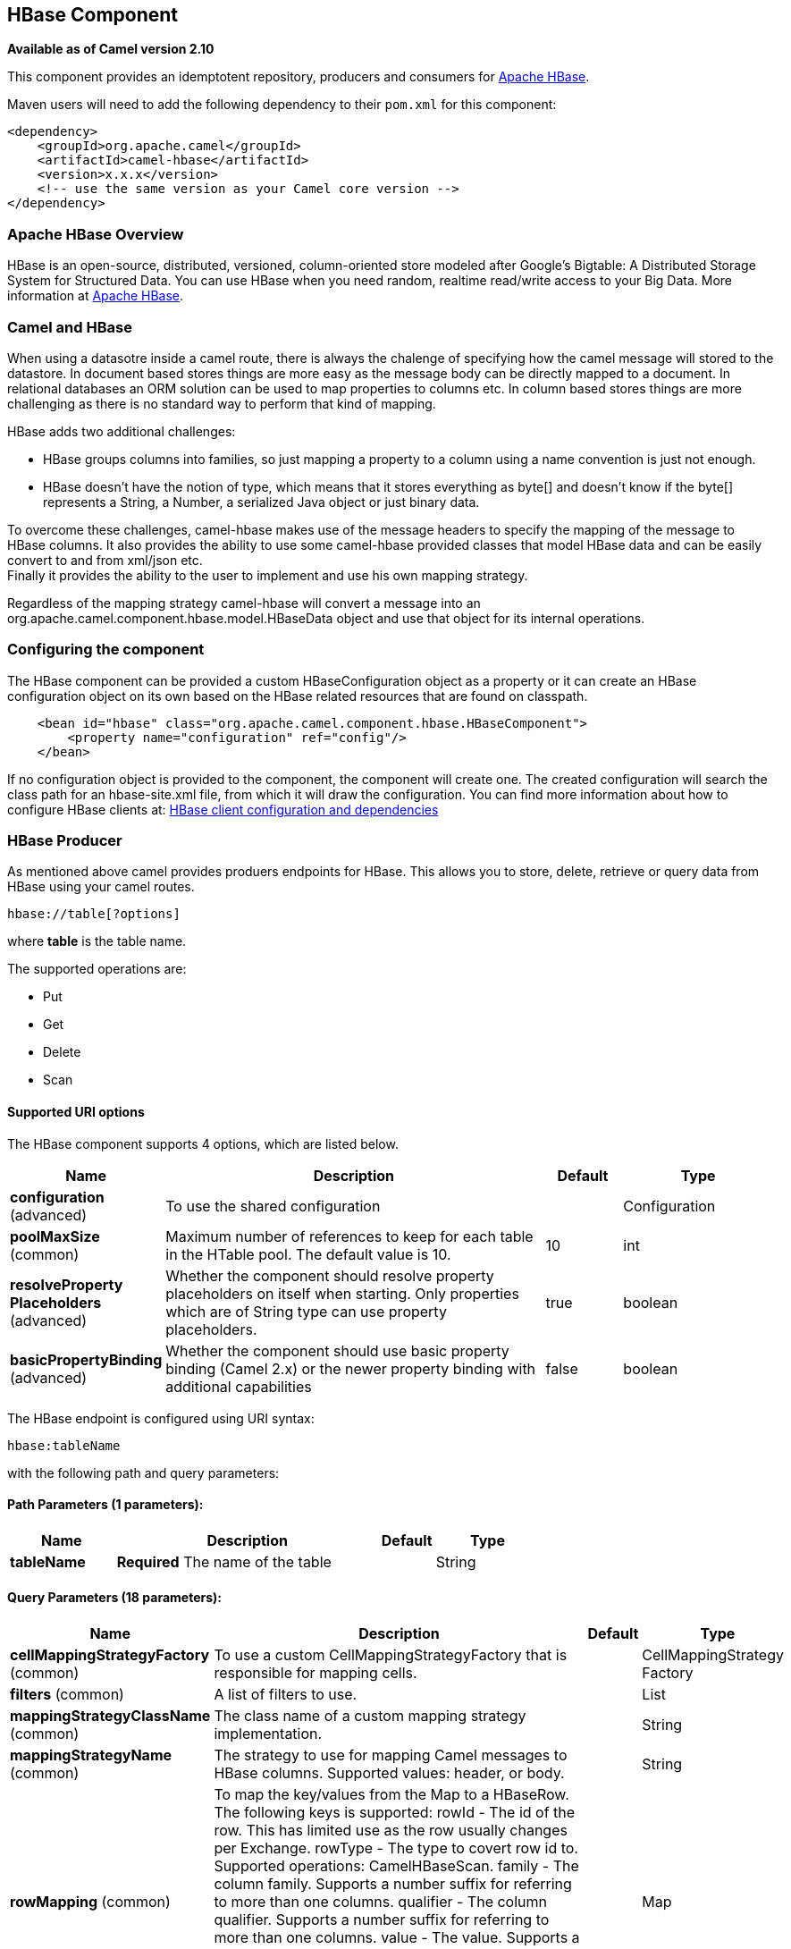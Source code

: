[[hbase-component]]
== HBase Component

*Available as of Camel version 2.10*

This component provides an idemptotent repository, producers and
consumers for http://hbase.apache.org/[Apache HBase].

Maven users will need to add the following dependency to their `pom.xml`
for this component:

[source,xml]
------------------------------------------------------------
<dependency>
    <groupId>org.apache.camel</groupId>
    <artifactId>camel-hbase</artifactId>
    <version>x.x.x</version>
    <!-- use the same version as your Camel core version -->
</dependency>
------------------------------------------------------------

### Apache HBase Overview

HBase is an open-source, distributed, versioned, column-oriented store
modeled after Google's Bigtable: A Distributed Storage System for
Structured Data. You can use HBase when you need random, realtime
read/write access to your Big Data. More information at
http://hbase.apache.org[Apache HBase].

### Camel and HBase

When using a datasotre inside a camel route, there is always the
chalenge of specifying how the camel message will stored to the
datastore. In document based stores things are more easy as the message
body can be directly mapped to a document. In relational databases an
ORM solution can be used to map properties to columns etc. In column
based stores things are more challenging as there is no standard way to
perform that kind of mapping.

HBase adds two additional challenges:

* HBase groups columns into families, so just mapping a property to a
column using a name convention is just not enough.
* HBase doesn't have the notion of type, which means that it stores
everything as byte[] and doesn't know if the byte[] represents a String,
a Number, a serialized Java object or just binary data.

To overcome these challenges, camel-hbase makes use of the message
headers to specify the mapping of the message to HBase columns. It also
provides the ability to use some camel-hbase provided classes that model
HBase data and can be easily convert to and from xml/json etc. +
 Finally it provides the ability to the user to implement and use his
own mapping strategy.

Regardless of the mapping strategy camel-hbase will convert a message
into an org.apache.camel.component.hbase.model.HBaseData object and use
that object for its internal operations.

### Configuring the component

The HBase component can be provided a custom HBaseConfiguration object
as a property or it can create an HBase configuration object on its own
based on the HBase related resources that are found on classpath.

[source,xml]
-----------------------------------------------------------------------------
    <bean id="hbase" class="org.apache.camel.component.hbase.HBaseComponent">
        <property name="configuration" ref="config"/>
    </bean>
-----------------------------------------------------------------------------

If no configuration object is provided to the component, the component
will create one. The created configuration will search the class path
for an hbase-site.xml file, from which it will draw the configuration.
You can find more information about how to configure HBase clients at:
http://archive.apache.org/dist/hbase/docs/client_dependencies.html[HBase
client configuration and dependencies]

### HBase Producer

As mentioned above camel provides produers endpoints for HBase. This
allows you to store, delete, retrieve or query data from HBase using
your camel routes.

[source,java]
-----------------------
hbase://table[?options]
-----------------------

where *table* is the table name.

The supported operations are:

* Put
* Get
* Delete
* Scan

#### Supported URI options




// component options: START
The HBase component supports 4 options, which are listed below.



[width="100%",cols="2,5,^1,2",options="header"]
|===
| Name | Description | Default | Type
| *configuration* (advanced) | To use the shared configuration |  | Configuration
| *poolMaxSize* (common) | Maximum number of references to keep for each table in the HTable pool. The default value is 10. | 10 | int
| *resolveProperty Placeholders* (advanced) | Whether the component should resolve property placeholders on itself when starting. Only properties which are of String type can use property placeholders. | true | boolean
| *basicPropertyBinding* (advanced) | Whether the component should use basic property binding (Camel 2.x) or the newer property binding with additional capabilities | false | boolean
|===
// component options: END






// endpoint options: START
The HBase endpoint is configured using URI syntax:

----
hbase:tableName
----

with the following path and query parameters:

==== Path Parameters (1 parameters):


[width="100%",cols="2,5,^1,2",options="header"]
|===
| Name | Description | Default | Type
| *tableName* | *Required* The name of the table |  | String
|===


==== Query Parameters (18 parameters):


[width="100%",cols="2,5,^1,2",options="header"]
|===
| Name | Description | Default | Type
| *cellMappingStrategyFactory* (common) | To use a custom CellMappingStrategyFactory that is responsible for mapping cells. |  | CellMappingStrategy Factory
| *filters* (common) | A list of filters to use. |  | List
| *mappingStrategyClassName* (common) | The class name of a custom mapping strategy implementation. |  | String
| *mappingStrategyName* (common) | The strategy to use for mapping Camel messages to HBase columns. Supported values: header, or body. |  | String
| *rowMapping* (common) | To map the key/values from the Map to a HBaseRow. The following keys is supported: rowId - The id of the row. This has limited use as the row usually changes per Exchange. rowType - The type to covert row id to. Supported operations: CamelHBaseScan. family - The column family. Supports a number suffix for referring to more than one columns. qualifier - The column qualifier. Supports a number suffix for referring to more than one columns. value - The value. Supports a number suffix for referring to more than one columns valueType - The value type. Supports a number suffix for referring to more than one columns. Supported operations: CamelHBaseGet, and CamelHBaseScan. |  | Map
| *rowModel* (common) | An instance of org.apache.camel.component.hbase.model.HBaseRow which describes how each row should be modeled |  | HBaseRow
| *userGroupInformation* (common) | Defines privileges to communicate with HBase such as using kerberos. |  | UserGroupInformation
| *bridgeErrorHandler* (consumer) | Allows for bridging the consumer to the Camel routing Error Handler, which mean any exceptions occurred while the consumer is trying to pickup incoming messages, or the likes, will now be processed as a message and handled by the routing Error Handler. By default the consumer will use the org.apache.camel.spi.ExceptionHandler to deal with exceptions, that will be logged at WARN or ERROR level and ignored. | false | boolean
| *maxMessagesPerPoll* (consumer) | Gets the maximum number of messages as a limit to poll at each polling. Is default unlimited, but use 0 or negative number to disable it as unlimited. |  | int
| *operation* (consumer) | The HBase operation to perform |  | String
| *remove* (consumer) | If the option is true, Camel HBase Consumer will remove the rows which it processes. | true | boolean
| *removeHandler* (consumer) | To use a custom HBaseRemoveHandler that is executed when a row is to be removed. |  | HBaseRemoveHandler
| *exceptionHandler* (consumer) | To let the consumer use a custom ExceptionHandler. Notice if the option bridgeErrorHandler is enabled then this option is not in use. By default the consumer will deal with exceptions, that will be logged at WARN or ERROR level and ignored. |  | ExceptionHandler
| *exchangePattern* (consumer) | Sets the exchange pattern when the consumer creates an exchange. |  | ExchangePattern
| *lazyStartProducer* (producer) | Whether the producer should be started lazy (on the first message). By starting lazy you can use this to allow CamelContext and routes to startup in situations where a producer may otherwise fail during starting and cause the route to fail being started. By deferring this startup to be lazy then the startup failure can be handled during routing messages via Camel's routing error handlers. | false | boolean
| *maxResults* (producer) | The maximum number of rows to scan. | 100 | int
| *basicPropertyBinding* (advanced) | Whether the endpoint should use basic property binding (Camel 2.x) or the newer property binding with additional capabilities | false | boolean
| *synchronous* (advanced) | Sets whether synchronous processing should be strictly used, or Camel is allowed to use asynchronous processing (if supported). | false | boolean
|===
// endpoint options: END
// spring-boot-auto-configure options: START
=== Spring Boot Auto-Configuration

When using Spring Boot make sure to use the following Maven dependency to have support for auto configuration:

[source,xml]
----
<dependency>
  <groupId>org.apache.camel</groupId>
  <artifactId>camel-hbase-starter</artifactId>
  <version>x.x.x</version>
  <!-- use the same version as your Camel core version -->
</dependency>
----


The component supports 5 options, which are listed below.



[width="100%",cols="2,5,^1,2",options="header"]
|===
| Name | Description | Default | Type
| *camel.component.hbase.basic-property-binding* | Whether the component should use basic property binding (Camel 2.x) or the newer property binding with additional capabilities | false | Boolean
| *camel.component.hbase.configuration* | To use the shared configuration. The option is a org.apache.hadoop.conf.Configuration type. |  | String
| *camel.component.hbase.enabled* | Enable hbase component | true | Boolean
| *camel.component.hbase.pool-max-size* | Maximum number of references to keep for each table in the HTable pool. The default value is 10. | 10 | Integer
| *camel.component.hbase.resolve-property-placeholders* | Whether the component should resolve property placeholders on itself when starting. Only properties which are of String type can use property placeholders. | true | Boolean
|===
// spring-boot-auto-configure options: END




#### Put Operations.

HBase is a column based store, which allows you to store data into a
specific column of a specific row. Columns are grouped into families, so
in order to specify a column you need to specify the column family and
the qualifier of that column. To store data into a specific column you
need to specify both the column and the row.

The simplest scenario for storing data into HBase from a camel route,
would be to store part of the message body to specified HBase column.

[source,xml]
-----------------------------------------------------------------------------------------------------------
        <route>
            <from uri="direct:in"/>
            <!-- Set the HBase Row -->
            <setHeader headerName="CamelHBaseRowId">
                <el>${in.body.id}</el>
            </setHeader>
            <!-- Set the HBase Value -->
            <setHeader headerName="CamelHBaseValue">
                <el>${in.body.value}</el>
            </setHeader>
            <to uri="hbase:mytable?operation=CamelHBasePut&amp;family=myfamily&amp;qualifier=myqualifier"/>
        </route>
-----------------------------------------------------------------------------------------------------------

The route above assumes that the message body contains an object that
has an id and value property and will store the content of value in the
HBase column myfamily:myqualifier in the row specified by id. If we
needed to specify more than one column/value pairs we could just specify
additional column mappings. Notice that you must use numbers from the
2nd header onwards, eg RowId2, RowId3, RowId4, etc. Only the 1st header
does not have the number 1.

[source,xml]
------------------------------------------------------------------------------------------------------------------------------------------------------------
        <route>
            <from uri="direct:in"/>
            <!-- Set the HBase Row 1st column -->
            <setHeader headerName="CamelHBaseRowId">
                <el>${in.body.id}</el>
            </setHeader>
            <!-- Set the HBase Row 2nd column -->
            <setHeader headerName="CamelHBaseRowId2">
                <el>${in.body.id}</el>
            </setHeader>
            <!-- Set the HBase Value for 1st column -->
            <setHeader headerName="CamelHBaseValue">
                <el>${in.body.value}</el>
            </setHeader>
            <!-- Set the HBase Value for 2nd column -->
            <setHeader headerName="CamelHBaseValue2">
                <el>${in.body.othervalue}</el>
            </setHeader>
            <to uri="hbase:mytable?operation=CamelHBasePut&amp;family=myfamily&amp;qualifier=myqualifier&amp;family2=myfamily&amp;qualifier2=myqualifier2"/>
        </route>
------------------------------------------------------------------------------------------------------------------------------------------------------------

It is important to remember that you can use uri options, message
headers or a combination of both. It is recommended to specify constants
as part of the uri and dynamic values as headers. If something is
defined both as header and as part of the uri, the header will be used.

#### Get Operations.

A Get Operation is an operation that is used to retrieve one or more
values from a specified HBase row. To specify what are the values that
you want to retrieve you can just specify them as part of the uri or as
message headers.

[source,xml]
----------------------------------------------------------------------------------------------------------------------------------------
        <route>
            <from uri="direct:in"/>
            <!-- Set the HBase Row of the Get -->
            <setHeader headerName="CamelHBaseRowId">
                <el>${in.body.id}</el>
            </setHeader>
            <to uri="hbase:mytable?operation=CamelHBaseGet&amp;family=myfamily&amp;qualifier=myqualifier&amp;valueType=java.lang.Long"/>
            <to uri="log:out"/>
        </route>
----------------------------------------------------------------------------------------------------------------------------------------

In the example above the result of the get operation will be stored as a
header with name CamelHBaseValue.

#### Delete Operations.

You can also you camel-hbase to perform HBase delete operation. The
delete operation will remove an entire row. All that needs to be
specified is one or more rows as part of the message headers.

[source,xml]
----------------------------------------------------------------
        <route>
            <from uri="direct:in"/>
            <!-- Set the HBase Row of the Get -->
            <setHeader headerName="CamelHBaseRowId">
                <el>${in.body.id}</el>
            </setHeader>
            <to uri="hbase:mytable?operation=CamelHBaseDelete"/>
        </route>
----------------------------------------------------------------

#### Scan Operations.

A scan operation is the equivalent of a query in HBase. You can use the
scan operation to retrieve multiple rows. To specify what columns should
be part of the result and also specify how the values will be converted
to objects you can use either uri options or headers.

[source,xml]
----------------------------------------------------------------------------------------------------------------------------------------------------------------------
        <route>
            <from uri="direct:in"/>
            <to uri="hbase:mytable?operation=CamelHBaseScan&amp;family=myfamily&amp;qualifier=myqualifier&amp;valueType=java.lang.Long&amp;rowType=java.lang.String"/>
            <to uri="log:out"/>
        </route>
----------------------------------------------------------------------------------------------------------------------------------------------------------------------

In this case its probable that you also also need to specify a list of
filters for limiting the results. You can specify a list of filters as
part of the uri and camel will return only the rows that satisfy *ALL*
the filters.  +
 To have a filter that will be aware of the information that is part of
the message, camel defines the ModelAwareFilter. This will allow your
filter to take into consideration the model that is defined by the
message and the mapping strategy. +
 When using a ModelAwareFilter camel-hbase will apply the selected
mapping strategy to the in message, will create an object that models
the mapping and will pass that object to the Filter.

For example to perform scan using as criteria the message headers, you
can make use of the ModelAwareColumnMatchingFilter as shown below.

[source,xml]
-----------------------------------------------------------------------------------------------------------
        <route>
            <from uri="direct:scan"/>
            <!-- Set the Criteria -->
            <setHeader headerName="CamelHBaseFamily">
                <constant>name</constant>
            </setHeader>
            <setHeader headerName="CamelHBaseQualifier">
                <constant>first</constant>
            </setHeader>
            <setHeader headerName="CamelHBaseValue">
                <el>in.body.firstName</el>
            </setHeader>
            <setHeader headerName="CamelHBaseFamily2">
                <constant>name</constant>
            </setHeader>
            <setHeader headerName="CamelHBaseQualifier2">
                <constant>last</constant>
            </setHeader>
            <setHeader headerName="CamelHBaseValue2">
                <el>in.body.lastName</el>
            </setHeader>
            <!-- Set additional fields that you want to be return by skipping value -->
            <setHeader headerName="CamelHBaseFamily3">
                <constant>address</constant>
            </setHeader>
            <setHeader headerName="CamelHBaseQualifier3">
                <constant>country</constant>
            </setHeader>
            <to uri="hbase:mytable?operation=CamelHBaseScan&amp;filters=#myFilterList"/>
        </route>

        <bean id="myFilters" class="java.util.ArrayList">
            <constructor-arg>
                <list>
                    <bean class="org.apache.camel.component.hbase.filters.ModelAwareColumnMatchingFilter"/>
                </list>
            </constructor-arg>
        </bean>
-----------------------------------------------------------------------------------------------------------

The route above assumes that a pojo is with properties firstName and
lastName is passed as the message body, it takes those properties and
adds them as part of the message headers. The default mapping strategy
will create a model object that will map the headers to HBase columns
and will pass that model the ModelAwareColumnMatchingFilter. The
filter will filter out any rows, that do not contain columns that match
the model. It is like query by example.

### HBase Consumer

The Camel HBase Consumer, will perform repeated scan on the specified
HBase table and will return the scan results as part of the message. You
can either specify header mapping (default) or body mapping. The later
will just add the org.apache.camel.component.hbase.model.HBaseData as
part of the message body.

[source,java]
-----------------------
hbase://table[?options]
-----------------------

You can specify the columns that you want to be return and their types
as part of the uri options:

[source,java]
------------------------------------------------------------------------------------------------------------------------------------------------------
hbase:mutable?family=name&qualifer=first&valueType=java.lang.String&family=address&qualifer=number&valueType2=java.lang.Integer&rowType=java.lang.Long
------------------------------------------------------------------------------------------------------------------------------------------------------

The example above will create a model object that is consisted of the
specified fields and the scan results will populate the model object
with values. Finally the mapping strategy will be used to map this model
to the camel message.

### HBase Idempotent repository

The camel-hbase component also provides an idempotent repository which
can be used when you want to make sure that each message is processed
only once. The HBase idempotent repository is configured with a table, a
column family and a column qualifier and will create to that table a row
per message.

[source,java]
------------------------------------------------------------------------------------------------------------------
HBaseConfiguration configuration = HBaseConfiguration.create();
HBaseIdempotentRepository repository = new HBaseIdempotentRepository(configuration, tableName, family, qualifier);

from("direct:in")
  .idempotentConsumer(header("messageId"), repository)
  .to("log:out);
------------------------------------------------------------------------------------------------------------------

### HBase Mapping

It was mentioned above that you the default mapping strategies are
*header* and *body* mapping. +
 Below you can find some detailed examples of how each mapping strategy
works.

#### HBase Header mapping Examples

The header mapping is the default mapping. 
 To put the value "myvalue" into HBase row "myrow" and column
"myfamily:mycolum" the message should contain the following headers:

[width="100%",cols="10%,90%",options="header",]
|=======================================================================
|Header |Value

|CamelHBaseRowId |myrow

|CamelHBaseFamily |myfamily

|CamelHBaseQualifier |myqualifier

|CamelHBaseValue |myvalue
|=======================================================================

To put more values for different columns and / or different rows you can
specify additional headers suffixed with the index of the headers, e.g:

[width="100%",cols="10%,90%",options="header",]
|=======================================================================
|Header |Value

|CamelHBaseRowId |myrow

|CamelHBaseFamily |myfamily

|CamelHBaseQualifier |myqualifier

|CamelHBaseValue |myvalue

|CamelHBaseRowId2 |myrow2

|CamelHBaseFamily2 |myfamily

|CamelHBaseQualifier2 |myqualifier

|CamelHBaseValue2 |myvalue2
|=======================================================================

In the case of retrieval operations such as get or scan you can also
specify for each column the type that you want the data to be converted
to. For exampe:

[width="100%",cols="10%,90%",options="header",]
|=======================================================================
|Header |Value

|CamelHBaseFamily |myfamily

|CamelHBaseQualifier |myqualifier

|CamelHBaseValueType |Long
|=======================================================================

Please note that in order to avoid boilerplate headers that are
considered constant for all messages, you can also specify them as part
of the endpoint uri, as you will see below.

#### Body mapping Examples

In order to use the body mapping strategy you will have to specify the
option mappingStrategy as part of the uri, for example:

[source,java]
----------------------------------
hbase:mytable?mappingStrategyName=body
----------------------------------

To use the body mapping strategy the body needs to contain an instance
of org.apache.camel.component.hbase.model.HBaseData. You can construct t

[source,java]
---------------------------------
HBaseData data = new HBaseData();
HBaseRow row = new HBaseRow();
row.setId("myRowId");
HBaseCell cell = new HBaseCell();
cell.setFamily("myfamily");
cell.setQualifier("myqualifier");
cell.setValue("myValue");
row.getCells().add(cell);
data.addRows().add(row);
---------------------------------

The object above can be used for example in a put operation and will
result in creating or updating the row with id myRowId and add the value
myvalue to the column myfamily:myqualifier. +
 The body mapping strategy might not seem very appealing at first. The
advantage it has over the header mapping strategy is that the HBaseData
object can be easily converted to or from xml/json.

### See also

* Polling Consumer
* http://hbase.apache.org[Apache HBase]
